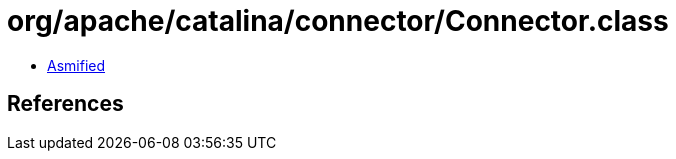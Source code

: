 = org/apache/catalina/connector/Connector.class

 - link:Connector-asmified.java[Asmified]

== References

